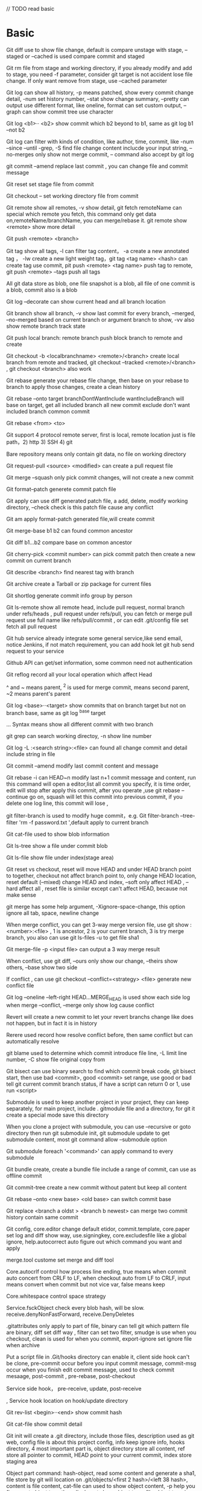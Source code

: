 // TODO read basic
* Basic
  Git diff use to show file change, default is compare unstage with stage, --staged or --cached is used compare commit and staged 

  Git rm file from stage and working directory, if you already modify and add to stage, you need -f parameter, consider git target is not accident lose file change. If only want remove from stage, use --cached parameter 

  Git log can show all history, -p means patched, show every commit change detail, -num set history number, --stat show change summary, --pretty can output use different format, like oneline, format can set custom output, --graph can show commit tree use character 

  Git log <b1>·· <b2> show commit which b2 beyond to b1, same as git log b1 --not b2  

  Git log can filter with kinds of condition, like author, time, commit, like -num --since --until -grep, -S find file change content inclucde your input string, --no-merges only show not merge commit, -- command also accept by git log  

  git commit --amend replace last commit , you can change file and commit message  

  Git reset set stage file from commit 

  Git checkout -- set working directory file from commit 

  Git remote show all remotes, -v show detail, git fetch remoteName can special which remote you fetch, this command only get data on,remoteName/branchName, you can merge/rebase it. git remote show <remote> show more detail 

  Git push <remote> <branch> 

  Git tag show all tags, -l can filter tag content， -a create a new annotated tag ， -lw create a new light weight tag，git tag <tag name> <hash> can create tag use commit, pit push <remote> <tag name> push tag to remote, git push <remote> --tags push all tags 

  All git data store as blob, one file snapshot is a blob, all file of one commit is a blob, commit also is a blob 

  Git log --decorate can show current head and all branch location 

  Git branch show all branch, -v show last commit for every branch, --merged, --no-merged based on current branch or argument branch  to show, -vv also show remote branch track state 

  Git push local branch: remote branch push block branch to remote and create  

  Git checkout -b <localbranchname> <remote>/<branch> create local branch from remote and tracked, git checkout --tracked <remote>/<branch> , git checkout <branch> also work 

  Git rebase generate your rebase file change, then base on your rebase to branch to apply those changes, create a clean history 

  Git rebase --onto target branchDontWantInclude wantIncludeBranch will base on target, get all included branch all new commit exclude don't want included branch common commit 

  Git rebase <from> <to> 

  Git support 4 protocol remote server, first is local, remote location just is file path，2) http 3) SSH 4) git 

  Bare repository means only contain git data, no file on working directory 

  Git request-pull <source> <modified> can create a pull request file 

  Git merge --squash only pick commit changes, will not create a new commit 

  Git format--patch generete commit patch file  

  Git apply can use diff generated patch file, a add, delete, modify working directory, --check check is this patch file cause any conflict 

  Git am apply format-patch generated file,will create commit 

  Git merge-base b1 b2 can found common ancestor 

  Git diff b1…b2 compare base on common ancestor 

  Git cherry-pick <commit number> can pick commit patch then create a new commit on current branch 

  Git describe <branch> find nearest tag with branch 

  Git archive create a Tarball or zip package for current files  

  Git shortlog generate commit info group by person 

  Git ls-remote show all remote head, include pull request, normal branch under refs/heads , pull request under refs/pull, you can fetch or merge pull request use full name like refs/pull/commit , or can edit .git/config file set fetch all pull request 

  Git hub service already integrate some general service,like send email, notice Jenkins, if not match requirement, you can add hook let git hub send request to your service 

  Github API can get/set information, some common need not authentication 

  Git reflog record all your local operation which affect Head 

  ^ and ~ means parent, ^2 is used for merge commit, means second parent, ~2 means parent's parent  

  Git log <base>··<target> show commits that on branch target but not on branch base, same as git log ^base target 

  ... Syntax means show all different commit with two branch 

  git grep can search working directoy, -n show line number 

  Git log -L :<search string>:<file> can found all change commit and detail  include string in file  

  Git commit --amend modify last commit content and message 

  Git rebase -i can HEAD~n modify last n+1 commit message and content, run this command will open a editor,list all commit you specify, it is time order, edit will stop after apply this commit, after you operate ,use git rebase --continue go on, squash will let this commit into previous commit, if you delete one log line, this commit will lose , 

  git filter-branch is used to modify huge commit，e.g. Git filter-branch --tree-filter 'rm -f password.txt ',default apply to current branch 

  Git cat-file used to show blob information 

  Git ls-tree show a file under commit blob 

  Git ls-file show file under index(stage area) 

  Git reset vs checkout, reset will move HEAD and under HEAD branch point to together, checkout not affect branch point to, only change HEAD location, reset default (--mixed) change HEAD and index, --soft only affect HEAD , --hard affect all , reset file is similar except can't affect HEAD, because not make sense 

  git merge has some help argument, -Xignore-space-change, this option ignore all tab, space, newline change 

  When merge conflict, you can get 3-way merge version file, use git show :<number>:<file> , 1 is ancestor, 2 is your current branch, 3 is try merge branch, you also can use git ls-files -u to get file sha1  

  Git merge-file -p <input file> can output a 3 way merge result 

  When conflict, use git diff, --ours only show our change, --theirs show others, --base show two side 

  If conflict , can use git checkout --conflict=<strategy> <file> generate new conflict file  

  Git log --oneline --left-right HEAD...MERGE_HEAD is used show each side log when merge --conflict, --merge only show log cause conflict 

  Revert will create a new commit to let your revert branchs change like does not happen, but in fact it is in history 

  Rerere used record how resolve conflict before, then same conflict but can automatically resolve 

  git blame used to determine which commit introduce file line, -L limit line number, -C show file original copy from  

  Git bisect can use binary search to find which commit break code, git bisect start, then use bad <commit>, good <commit> set range, use good or bad tell git current commit branch status, if have a script can return 0 or 1, use run <script> 

  Submodule is used to keep another project in your project, they can keep separately, for main project, include . gitmodule file and a directory, for git it create a special mode save this directory 

  When you clone a project with submodule, you can use --recursive or goto directory then run git submodule init, git submodule update to get submodule content, most git command allow --submodule option 

  Git submodule foreach '<command>' can apply command to every submodule 

  Git bundle create, create a bundle file include a range of commit, can use as offline commit 

  Git commit-tree create a new commit without patent but keep all content 

  Git rebase --onto <new base> <old base> can switch commit base 

  Git replace <branch a oldst > <branch b newest> can merge two commit history contain same commit 

  Git config, core.editor change default etidor, commit.template, core.paper set log and diff show way, use.signingkey, core.excludesfile like a global ignore, help.autocorrect auto figure out which command you want and apply 

  merge.tool custome set merge and diff tool 

  Core.autocrlf control how process line ending, true means when commit auto concert from CRLF to LF, when checkout auto from LF to CRLF, input means convert when commit but not vice var, false means keep 

  Core.whitespace control space strategy 

  Service.fsckObject check every blob hash, will be slow. receive.denyNonFastForward, receive.DenyDeletes 

  .gitattributes only apply to part of file, binary can tell git which pattern file are binary,  diff set diff way , filter can set two filter, smudge is use when you checkout, clean is used for when you commit, export-ignore set ignore file when archive 

  Put a script file in .Git/hooks directory can enable it, client side hook can't be clone, pre-commit occur before you input commit message, commit-msg occur when you finish edit commit message, used to check commit mesaage, post-commit , pre-rebase, post-checkout 

  Service side hook， pre-receive, update, post-receive 

  , Service hook location on hook/update directory 

  Git rev-list <begin>··<end> show commit hash  

  Git cat-file show commit detail  

  Git init will create a .git directory, include those files, description used as git web, config file is about this project config, info keep ignore info, hooks directory, 4 most important part is, object directory store all content, ref store all pointer to commit, HEAD point to your current commit, index store staging area  

  Object part command: hash-object, read some content and generate a sha1, file store by git will location on .git/objects/<first 2 hash>/<left 38 hash>, content is file content, cat-file can used to show object content, -p help you figure out object type then display, -t show object type, file object type is blob, tree type record file name and files structure, tree child maybe object blob or another tree, syntax like this master^{tree} , update-index update stage area, write-tree use stage generate a tree, read-tree affect stage from a exist tree, commit-tree use tree generate a commit 

  Object format:<type> <original length>\0<original content>, use this generate sha-1 and generate zip content  

  refs just record commit sha-1, update-ref can edit ref point to 

  HEAD point to current ref, symbolic-ref can read or update HEAD  

  Tag is different commit, object type is tag, point to a commit, commit point to tree , light weight tag just create a refs/tags/<tag name> file contain commit sha-1, annotated tag create a object file then point to this  

  Refs/remotes/<remote name>/<branch name> record last time you push commit hash  

  Pack file is for save disk, when git GC, it will find same file name and similar size to pack, use delta to save similar file, verify-pack can show pack detail  

  .Git/config file set remote track detail, fetch option set which brach to fetch where  

  Git fetch <remote name> <remote branch location>:<local branch location> 

  Git push <remote name> <local branch location>:<remote branch location> 

  Git fsck find dangling object  

  Git  count-objects show git use space  

  Git rev-list show all object, 
** Submodule
   git clone with submodule will not clone submodule content by default, need git submodule init -> git submodule update
   #+BEGIN_SRC bash
   git submodule add <address> # add submodule, will add .gitmodules file 
   git diff --submodule # show submodule diff
   git submodule init # when clone, use this command to init submodule local configuration file(no content update)
   git submodule update # clone submodule contente
   git clone --recurse-submodules # clone project with submodules content
   git submodule update --remote <submodule name> # fetch and merge submodule with remote
   #+END_SRC
* Cli
  #+BEGIN_SRC bash
  git status # show current status
  git status -s # short version, first column is stage status, second is unstage status, A(add) M(modified) ?(untracked)
  git reverse # cancel commit
  git bisect start
  git bisect good <commit>
  git bisect bad <commit>
  git bisect reset
  git blame # show file every line last commit info
  git fsck --lost-found # found not tracked commit/bomb
  #+END_SRC
* gitignore
  git support multiple gitignore file

  ignore file default pattern is recursive
  
  ! is opposite pattern

  start / means only apply to current directory(not recursive)

  end with / is directory

  * means any
  
  ? means exist

  [] means choose

  ** match any number directory
* Ubuntu key store
  sudo apt-get install libgnome-keyring-dev
  sudo make --directory=/usr/share/doc/git/contrib/credential/gnome-keyring
  git config --global credential.helper /usr/share/doc/git/contrib/credential/gnome-keyring/git-credential-gnome-keyring
* gitlab
  edit /etc/gitlab/gitlab.rb  external_url to change clone url
  sudo gitlab-ctl reconfigure
  sudo gitlab-ctl restart
  sudo gitlab-rake gitlab:import:repos, used to reimport repo from data dir
  sudo gitlab-rake gitlab:check, used check repo and component status
  sudo gitlab-rake cache:clear, used to clear git repo cache
